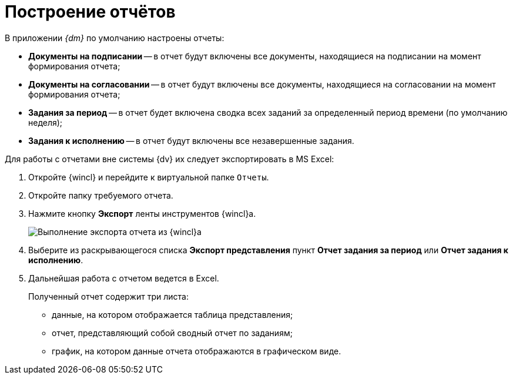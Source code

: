 = Построение отчётов

В приложении _{dm}_ по умолчанию настроены отчеты:

* *Документы на подписании* -- в отчет будут включены все документы, находящиеся на подписании на момент формирования отчета;
* *Документы на согласовании* -- в отчет будут включены все документы, находящиеся на согласовании на момент формирования отчета;
* *Задания за период* -- в отчет будет включена сводка всех заданий за определенный период времени (по умолчанию неделя);
* *Задания к исполнению* -- в отчет будут включены все незавершенные задания.

Для работы с отчетами вне системы {dv} их следует экспортировать в MS Excel:

. Откройте {wincl} и перейдите к виртуальной папке `Отчеты`.
. Откройте папку требуемого отчета.
. Нажмите кнопку *Экспорт* ленты инструментов {wincl}а.
+
image::Report_export.png[Выполнение экспорта отчета из {wincl}а]
. Выберите из раскрывающегося списка *Экспорт представления* пункт *Отчет задания за период* или *Отчет задания к исполнению*.
. Дальнейшая работа с отчетом ведется в Excel.
+
Полученный отчет содержит три листа:

* данные, на котором отображается таблица представления;
* отчет, представляющий собой сводный отчет по заданиям;
* график, на котором данные отчета отображаются в графическом виде.
